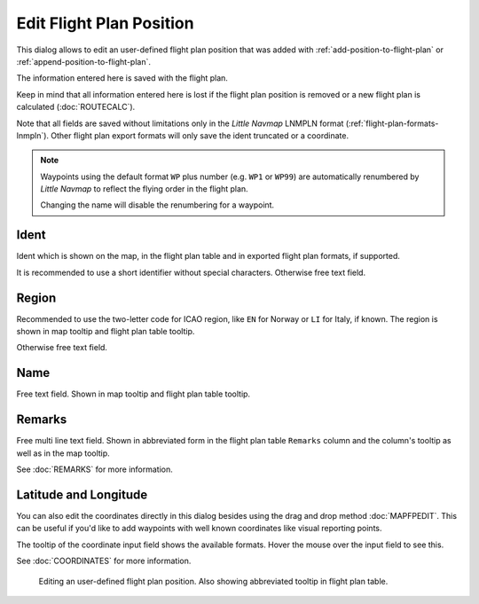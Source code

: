 Edit Flight Plan Position
-------------------------

This dialog allows to edit an user-defined flight plan position that was
added with |Add Position to Flight Plan| :ref:`add-position-to-flight-plan` or |Append Position
to Flight Plan| :ref:`append-position-to-flight-plan`.

The information entered here is saved with the flight plan.

Keep in mind that all information entered here is lost if the flight plan position is removed or a
new flight plan is calculated (:doc:`ROUTECALC`).

Note that all fields are saved without limitations only in the *Little Navmap* LNMPLN format (:ref:`flight-plan-formats-lnmpln`).
Other flight plan export formats will only save the ident truncated or a coordinate.

.. note::

     Waypoints using the default format ``WP`` plus number (e.g. ``WP1`` or ``WP99``) are automatically
     renumbered by *Little Navmap* to reflect the flying order in the flight plan.

     Changing the name will disable the renumbering for a waypoint.

Ident
~~~~~

Ident which is shown on the map, in the flight plan table and in exported flight plan formats, if supported.

It is recommended to use a short identifier without special characters.
Otherwise free text field.

Region
~~~~~~~

Recommended to use the two-letter code for ICAO region, like ``EN`` for Norway or ``LI`` for Italy, if known.
The region is shown in map tooltip and flight plan table tooltip.

Otherwise free text field.

Name
~~~~

Free text field.
Shown in map tooltip and flight plan table tooltip.

Remarks
~~~~~~~

Free multi line text field. Shown in abbreviated form in the flight plan table ``Remarks`` column and the column's tooltip as well as in the map tooltip.

See :doc:`REMARKS` for more information.

Latitude and Longitude
~~~~~~~~~~~~~~~~~~~~~~~

You can also edit the coordinates directly in this dialog besides using
the drag and drop method :doc:`MAPFPEDIT`. This can
be useful if you'd like to add waypoints with well known coordinates
like visual reporting points.

The tooltip of the coordinate input field shows the available formats.
Hover the mouse over the input field to see this.

See :doc:`COORDINATES` for more information.

.. figure:: ../images/edit_flightplan_waypoint.jpg

       Editing an user-defined flight plan position. Also showing abbreviated tooltip in flight plan table.

.. |Add Position to Flight Plan| image:: ../images/icon_routeadd.png
.. |Append Position to Flight Plan| image:: ../images/icon_routeadd.png

